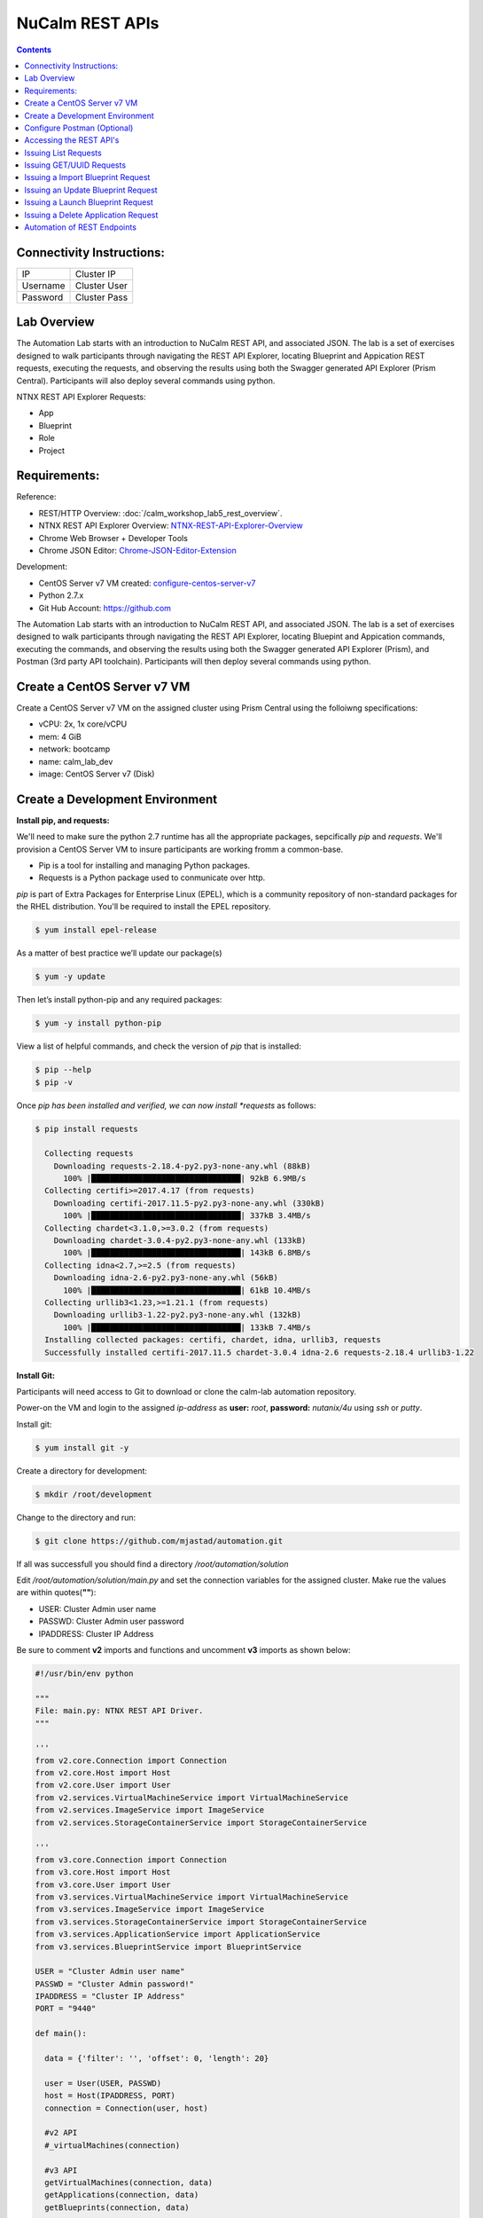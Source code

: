****************
NuCalm REST APIs
****************

.. contents::

Connectivity Instructions:
**************************

+------------+--------------------------------------------------------+
| IP         |                                           Cluster IP   |
+------------+--------------------------------------------------------+
| Username   |                                           Cluster User |
+------------+--------------------------------------------------------+
| Password   |                                           Cluster Pass | 
+------------+--------------------------------------------------------+

Lab Overview
************

The Automation Lab starts with an introduction to NuCalm REST API, and associated JSON. The lab is a set of exercises designed to walk participants through navigating the REST API Explorer, locating Blueprint and Appication REST requests, executing the requests, and observing the results using both the Swagger generated API Explorer (Prism Central). Participants will also deploy several commands using python.

NTNX REST API Explorer Requests:

- App
- Blueprint
- Role
- Project

Requirements:
*************

Reference:

- REST/HTTP Overview: :doc:`/calm_workshop_lab5_rest_overview`.
- NTNX REST API Explorer Overview:  NTNX-REST-API-Explorer-Overview_
- Chrome Web Browser + Developer Tools
- Chrome JSON Editor: Chrome-JSON-Editor-Extension_

Development:

- CentOS Server v7 VM created:  configure-centos-server-v7_ 
- Python 2.7.x
- Git Hub Account: https://github.com


The Automation Lab starts with an introduction to NuCalm REST API, and associated JSON. The lab is a set of exercises designed to walk participants through navigating the REST API Explorer, locating Bluepint and Appication commands, executing the commands, and observing the results using both the Swagger generated API Explorer (Prism), and Postman (3rd party API toolchain). Participants will then deploy several commands using python.

Create a CentOS Server v7 VM
****************************

Create a CentOS Server v7 VM on the assigned cluster using Prism Central using the folloiwng specifications:

- vCPU: 2x, 1x core/vCPU
- mem:  4 GiB
- network: bootcamp
- name: calm_lab_dev
- image: CentOS Server v7  (Disk)

  

Create a Development Environment
********************************


**Install pip, and requests:**

We'll need to make sure the python 2.7 runtime has all the appropriate packages, sepcifically *pip* and *requests*. We'll provision a CentOS Server VM to insure participants are working fromm a common-base.

- Pip is a tool for installing and managing Python packages.

- Requests is a Python package used to conmunicate over http.

*pip* is part of Extra Packages for Enterprise Linux (EPEL), which is a community repository of non-standard packages for the RHEL distribution. You'll be required to install the EPEL repository.

.. code-block:: bash

  $ yum install epel-release
  
As a matter of best practice we’ll update our package(s)
 
.. code-block:: bash
 
  $ yum -y update

Then let’s install python-pip and any required packages:

.. code-block:: bash

  $ yum -y install python-pip
  
View a list of helpful commands, and check the version of *pip* that is installed:

.. code-block:: bash

  $ pip --help
  $ pip -v
  
Once *pip has been installed and verified, we can now install *requests* as follows:

.. code-block:: bash

  $ pip install requests

    Collecting requests
      Downloading requests-2.18.4-py2.py3-none-any.whl (88kB)
        100% |████████████████████████████████| 92kB 6.9MB/s 
    Collecting certifi>=2017.4.17 (from requests)
      Downloading certifi-2017.11.5-py2.py3-none-any.whl (330kB)
        100% |████████████████████████████████| 337kB 3.4MB/s 
    Collecting chardet<3.1.0,>=3.0.2 (from requests)
      Downloading chardet-3.0.4-py2.py3-none-any.whl (133kB)
        100% |████████████████████████████████| 143kB 6.8MB/s 
    Collecting idna<2.7,>=2.5 (from requests)
      Downloading idna-2.6-py2.py3-none-any.whl (56kB)
        100% |████████████████████████████████| 61kB 10.4MB/s 
    Collecting urllib3<1.23,>=1.21.1 (from requests)
      Downloading urllib3-1.22-py2.py3-none-any.whl (132kB)
        100% |████████████████████████████████| 133kB 7.4MB/s 
    Installing collected packages: certifi, chardet, idna, urllib3, requests
    Successfully installed certifi-2017.11.5 chardet-3.0.4 idna-2.6 requests-2.18.4 urllib3-1.22


**Install Git:**

Participants will need access to Git to download or clone the calm-lab automation repository. 

Power-on the VM and login to the assigned *ip-address* as **user:** *root*, **password:** *nutanix/4u* using *ssh* or *putty*.

Install git:

.. code-block:: bash

  $ yum install git -y
  
Create a directory for development:

.. code-block:: bash

  $ mkdir /root/development
  
Change to the directory and run:

.. code-block:: bash

  $ git clone https://github.com/mjastad/automation.git

If all was successfull you should find a directory */root/automation/solution*

Edit */root/automation/solution/main.py* and set the connection variables for the assigned cluster.  Make rue the values are within quotes(**""**):

- USER:  Cluster Admin user name
- PASSWD: Cluster Admin user password
- IPADDRESS: Cluster IP Address

Be sure to comment **v2** imports and functions and uncomment **v3** imports as shown below:

.. code-block:: bash

  #!/usr/bin/env python

  """
  File: main.py: NTNX REST API Driver.
  """

  '''
  from v2.core.Connection import Connection
  from v2.core.Host import Host
  from v2.core.User import User
  from v2.services.VirtualMachineService import VirtualMachineService
  from v2.services.ImageService import ImageService
  from v2.services.StorageContainerService import StorageContainerService

  '''
  from v3.core.Connection import Connection
  from v3.core.Host import Host
  from v3.core.User import User
  from v3.services.VirtualMachineService import VirtualMachineService
  from v3.services.ImageService import ImageService
  from v3.services.StorageContainerService import StorageContainerService
  from v3.services.ApplicationService import ApplicationService
  from v3.services.BlueprintService import BlueprintService

  USER = "Cluster Admin user name"
  PASSWD = "Cluster Admin password!"
  IPADDRESS = "Cluster IP Address"
  PORT = "9440"

  def main():

    data = {'filter': '', 'offset': 0, 'length': 20}

    user = User(USER, PASSWD)
    host = Host(IPADDRESS, PORT)
    connection = Connection(user, host)

    #v2 API
    #_virtualMachines(connection)

    #v3 API
    getVirtualMachines(connection, data)
    getApplications(connection, data)
    getBlueprints(connection, data)

  if __name__ == "__main__":
    main()


Test the runtime and the code by running:

.. code-block:: bash
  
   $ python main.py

If successfull,  You should see VM, Blueprint and Application property output...

Configure Postman (Optional)
****************************

This lab will use Postman allowing you to preserve the v3 REST API Requests so they can be used later when demonstrating NuCalm REST API's and HOW-TO guidance with a partner or customer.  If you use another REST API tool, feel to use it in place of Postman.

Lab setup for Postman:  configure-postman_


Accessing the REST API's
************************

A link for launching the REST API Explorer may not be accessible via Prism Central - specifically in the case of AOS v5.5.  The explorer can be launched by explicitly typing the *url* in the address bar of your browser as follows:

**Note:** . The v3 REST API's for NuCalm can only be accessed via Prism Central(PC) *url*.

.. code-block:: bash

  https://[PC-IPADDRESS]:9440/api/nutanix/v3/api_explorer/index.html
  

|image0|

Once the API Explorer appears, be sure to authenticate or sign-in (as shown above) using the PC credentials.  Click **Explorer** to authenicate.  The explorer should refresh and display the REST API Targets + requests.

Issuing List Requests
*********************

In this section we'll learn how to Navigate the REST API Explorer to read and gather information for:

- App(s)
- Blueprint(s)
- Project(s)
- Role(s)

Reading from v3 REST targets are consistent and are typically shown as *list* and executed as a POST command.  The *response* from a *list request* returns a subset of element information.  To retrieve all-inclusive element information, you'll use the element's *uuid* and issue a GET request.

All *list* requests require a small payload.  the following is the minimal payload required:

.. code-block:: json

  {
    "filter": "", 
    "offset": 0,  
    "length": 20 
  }


- *filter:* explicit filter i.e. *name* or *state[DELETED|ACTIVE]*
- *offest:* starting element
- *length:* the #of elements to return from the *offset*

**App:**

1. Navigate the REST API Explorer, find *app* and expand by clicking *List Operations*. 

|image4|

2. Find **POST** */apps/list* and click to expand.  Copy the JSON code block shown above and paste it in the *get_entities_request*. 

|image5|

3. Click *Try it out!* to execute the **POST** */apps/list Request*...  A *Response Code* of 200 indicates the request was successfully executed: 

|image6|

4. Valid content should be accessible in the **Response Body**. Each *app* element and associated information is enclosed within several objects (i.e. *status* , *metadata*, and *spec*).  Scroll through the contents and take a mental inventory to better understand what information is made available for an *app* in the */apps/list* request.

.. code-block:: bash

  {
      "status": {
        "last_update_time": 1513976128766499,
        "description": "Accessibility:\n* http://[IP_ADDRESS]:8080",
        "deletion_time": 1,
        "deleted": false,
        "creation_time": 1513975513568314,
        "spec_version": 3,
        "uuid": "26352103-60d5-45c3-81d1-9504c81f456b",

        .
        .
        .
        
      } 
   }


5. Run and persist in Postman (optional): postman-execution_

**Blueprint:**

Repeat steps 1-5 above, substituting *app* with *blueprint* and */blueprints/list*.

**Project:**

Repeat steps 1-5 above, substituting *app* with *project* and */projects/list*.

**Role:**

Repeat steps 1-5 above, substituting *app* with *role* and */roles/list*.

**Summary**

The key takeway of this exercise is that it provides an inventory of elements with a small subset of metadata that can be used to retrieve more comprehensive data using other NTNX NuCalm REST API requests...

Issuing GET/UUID Requests
*************************

In this section we'll learn how to Navigate the REST API Explorer to read and gather information for a single element using **GET**. The elements are as follows:

- App(s)
- Blueprint(s)
- Project(s)
- Role(s)

**App:**

1. In the previous section **Issuing List Requests**, examine the **Response Body** for */apps/list* and copy an elements *uuid* located under *status*.

2. Navigate the REST API Explorer, find *app* and expand by clicking *List Operations*. 

|image4|

3. Find **GET** */apps/{uuid}* and click to expand.  Paste the *uuid* copied from step 1 into the value txt-field of the *uuid* paranter field for the **GET** /apps/{uuid}.

|image8|

4. Click *Try it out!* to execute the **GET** */apps/{uuid} Request*...  A *Response Code* of 200 indicates the request was successfully executed.

5. Valid content should be accessible in the **Response Body**. The *app* element and associated information is enclosed within the *status*, *spec*, and *metadata* objects.  Scroll through the contents and take a mental inventory.  Compare it to the results of an */apps/list* request.  Take note that the information returned by the **GET** */apps/uuid* is far more comprehensive than the **POST**  */apps/list* request.

.. code-block:: bash

  {
      
    "status": {
      "description": "Accessibility:\n* http://[IP_ADDRESS]:8080",
      "resources": {
        "app_state": "running",
        "action_list": [
          {
            "description": "This actions upgrades jenkins to latest version.",
            "type": "user",
            "uuid": "35267b32-21b2-468e-b9c5-b14493b7fc0b",
            "state": "NOT_VALIDATED",
            "critical": false,
            "attrs": {},
            "runbook": {
            
        .
        .
        .
        
   }


6. Run and persist in Postman (optional): postman-execution_


**Blueprint:**

Repeat steps 1-6 above, substituting *app* with *blueprint*, */blueprints/list* and */blueprints/uuid* respectively.

**Project:**

Repeat steps 1-6 above, substituting *app* with *project*, */projects/list* and */projects/uuid* respectively.

**Role:**

Repeat steps 1-6 above, substituting *app* with *role*, */roles/list* and */role/uuid* respectively.

**Summary**

The key takeway of this exercise is that the **GET** */element/uuid* request provides detailed/comprehensive spec & metadata for a specified element that can be used as a payload for other NTNX NuCalm REST API requests...



Issuing a Import Blueprint Request
**********************************

In this section we'll Navigate the REST API Explorer to execute importing a blueprint from a file.  Typically, when Blueprints are exported, they're in JSON format.  This exercise will manually import a Blueprint.json file using the REST API.  

**Note:** The NTNX v3 REST API is intentful, making the JSON very complex and difficult to manage for requests such as Import, Launch, Create, etc..., without using JSON edititng tools.  In the following exercise we'll use the JSON editor integrated as part of the Chrome client web-browser (see requirements Chrome-JSON-Editor-Extension_).

1. Start by opening the file contents from: Import-Blueprint.JSON_, and paste it to the Chrome JSON Editor (Chrome-JSON-Editor-Extension_). Once it's pasted, click (|image9|) to migrate the json to a node-structure.

|image10|

2. Remove the **status** content by right-clicking on the Node *Status*.  Select **Remove** from the menu.

|image11|

3. Insert an *object* to **metadata** by right-clicking on the Node *metadata*.  Select *insert* and then *object*.  

|image12|

4. Name the object *project_reference*. Add 2 *string* members to the *project_reference* object by right-clicking on the node and select *append*.

|image13|

5. Name the **key/value** pairs as *kind:project*, and *uuid:[UUID for Calm Project]*.  Retrieving the the Calm project uuid as follows:

- Navigate the NTNX REST API Explorer and open **POST** *projects/list* REST API request. Copy the following JSON body and paste it in the *get_entities_request* field. 

.. code-block:: json
  
  {
    "filter": "name==Calm",
    "offset": 0,
    "length": 10
  }

- Click *Try it out!* to invoke the **POST** */projects/list* request. 

- Check for a status-code of 200.  The Project's *uuid* should be listed in the *Response Body*.  Copy and paste to the *project_reference* object. 

- The object *project_reference* object should look similar to the following:

|image14|

6. The *project_reference* object should be positioned under *metadata* node.  Expand the *metadata* node check to make sure this is the case.  If it doesn't, perform a **click-hold** on (|image15|) icon to the left of *project_reference* object and drag it under *metdata* node.  It should look as follows:

|image16|

7. Modify the name of the blueprint under the *spec* object.  Expand the *spec* object, and edit *name* with *Import_API_Lab*

|image17|

8. If all looks good, click the (|image18|) button to migrate the changes/updates made in the right **node** view panel to the left JSON view panel.

9. Select the entire JSON contents shown in the left JSON view panel and copy it to the Blueprint **POST** */blueprints/import_json* *body* within the v3 REST API Explorer.

|image19|

10. Click *Try it out!* to invoke the **POST** */blueprints/import_json* request. 

11. Check for a status-code of 200.

12. Using the REST API Explorer, navigate to **POST** *blueprints/list* REST API request and paste the following JSON to the *get_entities_request* field:

.. code-block:: json
 
  {
    "filter": "name==Import_API_Lab",
    "offset": 0,
    "length": 10
  }

13. Click *Try it out!* to invoke the **POST** */blueprints/list* request. 

14. Check for a status-code of 200.  The Blueprint contents should be listed in the *Response Body*.

15. Refresh Prism Central and check Apps/Blueprints to insure the blueprint succesfully imported...

|image20|

**Summary**

You've successfully imported a blueprint from a file to NuCalm services within Prism Central using the NTNX REST API Explorer

Issuing an Update Blueprint Request
***********************************

Notice that the blueprint imported in the previous section is in **Draft** state.  This is due to an empty credentials *password*.  The Blueprint state must be *Active* to successfully launch the blueprint.  In this section, we'll update the imported blueprint's credential *password* in preperation for launching the application...

**Workflow:**

**GET** /blueprint_id ---> **PUT** /blueprint_id 


1. Using the REST API Explorer, navigate to **POST** *blueprints/list* REST API request and paste the following JSON to the *get_entities_request* field:

.. code-block:: json
 
  {
    "filter": "name==Import_API_Lab",
    "offset": 0,
    "length": 10
  }

2. Click *Try it out!* to invoke the **POST** */blueprints/list* request. 

3. Check for a status-code of 200.  The Blueprint contents should be listed in the *Response Body*.

4. Copy the UUID value from the *Response Body* , and paste it to the *uuid* value field of the Blueprint **GET** /blueprints/{uuid} API request call, and click *Try it out!* to invoke the request.
 
5. Verify the request returns a *Response code* of 200.

6. Copy the entire *Response Body* from the Blueprint **GET** */blueprints/{uuid}* API request and paste it to the Chrome JSON Editor (Chrome-JSON-Editor-Extension_). Once it's pasted, click (|image9|) to migrate the json to a node-structure.

7. Remove the **status** content by right-clicking on the Node *Status*.  Select **Remove** from the menu.

8. Expand the JSON node structure  and make the edits as shown below:

|image29|

9. If all looks good, click the (|image18|) button to migrate the changes/updates made in the right **node** view panel to the left JSON view panel.

10. Select the entire JSON contents shown in the left JSON view panel and copy it to the Blueprint **PUT** */blueprints/{uuid}*  *Body* within the v3 REST API Explorer.  You'll also be required to copy the blueprint *uuid* to the *uuid* field as shown below:

11. Click *Try it out!* to invoke the **PUT** */blueprints/{uuid}/* request. 

12. Check for a status-code of 200.

13. Verify the state of the Blueprint has changeed from **Draft** to **Active**.


Issuing a Launch Blueprint Request
**********************************

In this section we'll Navigate the REST API Explorer to execute launching a blueprint recently imported from the previous section.  

**Note:** The NTNX v3 REST API is intentful, making the JSON very complex and difficult to manage for requests such as Import, Launch, Create, etc..., without using JSON edititng tools.  In the following exercise we'll use the JSON editor integrated as part of the Chrome client web-browser (see requirements Chrome-JSON-Editor-Extension_).

**Workflow:**

**POST** */blueprints/list* ----> **GET** */blueprints/{uuid}* ----> **POST** */blueprints/launch* ----> **POST** */apps/list*
 
1. Using the REST API Explorer, navigate to the Blueprint, **POST** */blueprints/list* and paste the following JSON into the *get_entities_request* field and click *Try it out!* to invoke the request.
 
.. code-block:: json
 
  {
    "filter": "name==Import_API_Lab;state==ACTIVE",
    "offset": 0,
    "length": 20
  }
 
2. Verify the request returns a *Response Code* of 200.
 
3. Copy the UUID value from the *Response Body* , and paste it to the *uuid* value field of the Blueprint **GET** /blueprints/{uuid} API request call, and click *Try it out!* to invoke the request.
 
4. Verify the request returns a *Response code* of 200.
 
5. Copy the entire *Response Body* from the Blueprint **GET** */blueprints/{uuid}* API request and paste it to the Chrome JSON Editor (Chrome-JSON-Editor-Extension_). Once it's pasted, click (|image9|) to migrate the json to a node-structure.

|image21|

6. Remove the **status** content by right-clicking on the Node *Status*.  Select **Remove** from the menu.

|image11|

7. Expand the *spec* node and change the key/value pair from *name:Import_API_Lab* to *application_name:Launch_API_Lab*

|image22|

8. Insert an *object* to **spec** by right-clicking on the Node *resources*.  Select *insert* and then *object*. 

|image23|

9. Name the object *app_profile_reference*. Add 2 key/value pairs as *string* members to the *app_profile_reference* object by right-clicking on the node and select *append*, and then *string*.  Name the key/values *kind:app_profile* and 

|image24|

10.  Name the key/values *kind:app_profile* and *uuid:[UUID of APP Profile]*. **NOTE:** You find the *uuid* of the *app_profile* by expanding the *resources* node.  Copy the *uuid* and past it to the *uuid* field of the *app_profile_reference* object.

|image25|

11. The JSON Node(s) should appear as follows:

|image26|

12. If all looks good, click the (|image18|) button to migrate the changes/updates made in the right **node** view panel to the left JSON view panel.

13. Select the entire JSON contents shown in the left JSON view panel and copy it to the Blueprint **POST** */blueprints/{uuid}/launch*  *Body* within the v3 REST API Explorer.  You'll also be required to copy the blueprint *uuid* to the *uuid* field as shown below:

|image27|

14. Click *Try it out!* to invoke the **POST** */blueprints/{uuid}/launch* request. 

15. Check for a status-code of 200.

16. Using the REST API Explorer, navigate to **POST** */apps/list* REST API request and paste the following JSON to the *get_entities_request* field:

.. code-block:: json
 
  {
    "filter": "name==Launch_API_Lab",
    "offset": 0,
    "length": 10
  }

17. Click *Try it out!* to invoke the **POST** */apps/list* request. 

18. Check for a status-code of 200.  The application contents should be listed in the *Response Body*.

19. Refresh Prism Central and check Apps/apps to insure the blueprint succesfully launched...

|image28|



**Summary**

You've successfully launched a blueprint that was previously imported from a file to NuCalm services within Prism Central using the NTNX REST API Explorer.


Issuing a Delete Application Request
************************************

In this section we'll Navigate the REST API Explorer to execute the deletion of an Active Application that was lancuhed as a Blueprint in the previous section. 

**Workflow:**

**POST** */apps/list* ----> **POST** */apps/delete* 
 
1. Using the REST API Explorer, navigate to the Blueprint, **POST** */apps/list* and paste the following JSON into the **get_entities_request** field and click *Try it out!* to invoke the request.
 
.. code-block:: json
 
  {
    "filter": "name==Launch_API_Lab",
    "offset": 0,
    "length": 20
  }
 
2. Verify the request returns a *Response Code* of 200.
 
3. Copy the UUID value from the *Response Body* , and paste it to the *uuid* value field of the Blueprint **DELETE** */apps/{uuid}* API request call, and click *Try it out!* to invoke the request.
 
4. Verify the request returns a *Response Code* of 200.

**Summary**

You've successfully deleted an application that was previously imported and launched from a blueprint using the NTNX REST API Explorer.

Automation of REST Endpoints
****************************

In this section we'll learn how to run python code instrumented to programmatically perform the commands we ran manually via REST API Explorer:

READ:

- App(s)
- Blueprint(s)
- Project(s)
- Role(s)

STATE-CHANGE:

- Import a Blueprint(JSON)
- Update a Blueprint
- Launch Blueprint
- Delete an App


.. _configure-centos-server-v7: ../lab6/calm_workshop_lab6_config_centos
.. _REST-HTTP-Overview: lab5/calm_workshop_lab5_rest_overview.rst
.. _NTNX-REST-API-Explorer-Overview: lab5/calm_workshop_ntnx_api_explorer_overview.rst
.. _Chrome-JSON-Editor-Extension: https://chrome.google.com/webstore/detail/json-editor/lhkmoheomjbkfloacpgllgjcamhihfaj?hl=en
.. _Import-Blueprint.JSON: lab5/blueprints/importBlueprint

.. _configure-postman: lab5/calm_workshop_postman_setup
.. _postman-execution: lab5/calm_workshop_postman_run

.. |image0| image:: lab5/media/image1.png
.. |image1| image:: lab5/media/image5.png
.. |image2| image:: lab5/media/image6.png
.. |image3| image:: lab5/media/image4.png
.. |image4| image:: lab5/media/image7.png
.. |image5| image:: lab5/media/image8.png
.. |image6| image:: lab5/media/image11.png

.. |image7| image:: lab5/media/image9.png
.. |image8| image:: lab5/media/image18.png

.. |image9| image:: lab5/media/image19.png
.. |image10| image:: lab5/media/image20.png
.. |image11| image:: lab5/media/image21.png
.. |image12| image:: lab5/media/image22.png
.. |image13| image:: lab5/media/image23.png
.. |image14| image:: lab5/media/image24.png
.. |image15| image:: lab5/media/image25.png
.. |image16| image:: lab5/media/image26.png
.. |image17| image:: lab5/media/image27.png
.. |image18| image:: lab5/media/image28.png
.. |image19| image:: lab5/media/image29.png
.. |image20| image:: lab5/media/image30.png
.. |image21| image:: lab5/media/image31.png
.. |image22| image:: lab5/media/image32.png
.. |image23| image:: lab5/media/image33.png
.. |image24| image:: lab5/media/image34.png
.. |image25| image:: lab5/media/image35.png
.. |image26| image:: lab5/media/image36.png
.. |image27| image:: lab5/media/image37.png
.. |image28| image:: lab5/media/image38.png
.. |image29| image:: lab5/media/image39.png


